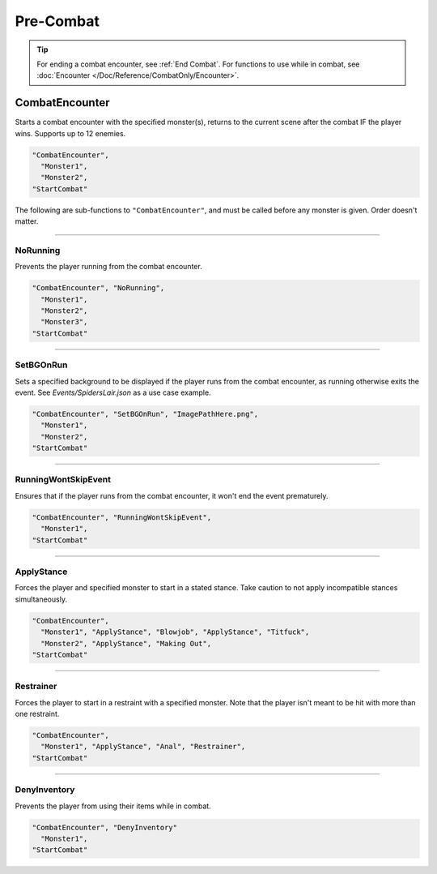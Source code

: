 .. _Pre-Combat:

**Pre-Combat**
===============

.. tip::

  For ending a combat encounter, see :ref:`End Combat`. For functions to use while in combat, see :doc:`Encounter </Doc/Reference/CombatOnly/Encounter>`.

**CombatEncounter**
--------------------

Starts a combat encounter with the specified monster(s), returns to the current scene after the combat IF the player wins. Supports up to 12 enemies.

.. code-block:: javascript

  "CombatEncounter",
    "Monster1",
    "Monster2",
  "StartCombat"

The following are sub-functions to ``"CombatEncounter"``, and must be called before any monster is given. Order doesn't matter.

----

**NoRunning**
""""""""""""""
Prevents the player running from the combat encounter.

.. code-block:: javascript

  "CombatEncounter", "NoRunning",
    "Monster1",
    "Monster2",
    "Monster3",
  "StartCombat"

----

**SetBGOnRun**
"""""""""""""""
Sets a specified background to be displayed if the player runs from the combat encounter, as running otherwise exits the event.
See *Events/SpidersLair.json* as a use case example.

.. code-block:: javascript

  "CombatEncounter", "SetBGOnRun", "ImagePathHere.png",
    "Monster1",
    "Monster2",
  "StartCombat"

----

**RunningWontSkipEvent**
"""""""""""""""""""""""""
Ensures that if the player runs from the combat encounter, it won't end the event prematurely.

.. code-block:: javascript

  "CombatEncounter", "RunningWontSkipEvent",
    "Monster1",
  "StartCombat"

----

**ApplyStance**
"""""""""""""""""
Forces the player and specified monster to start in a stated stance. Take caution to not apply incompatible stances simultaneously.

.. code-block:: javascript

  "CombatEncounter",
    "Monster1", "ApplyStance", "Blowjob", "ApplyStance", "Titfuck",
    "Monster2", "ApplyStance", "Making Out",
  "StartCombat"

----

**Restrainer**
"""""""""""""""
Forces the player to start in a restraint with a specified monster. Note that the player isn't meant to be hit with more than one restraint.

.. code-block:: javascript

  "CombatEncounter",
    "Monster1", "ApplyStance", "Anal", "Restrainer",
  "StartCombat"

----

**DenyInventory**
""""""""""""""""""
Prevents the player from using their items while in combat.

.. code-block:: javascript

  "CombatEncounter", "DenyInventory"
    "Monster1",
  "StartCombat"
